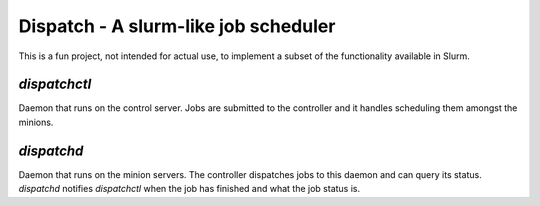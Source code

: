 Dispatch - A slurm-like job scheduler
=========================================

This is a fun project, not intended for actual use, to implement a subset of the
functionality available in Slurm.

`dispatchctl`
-------------

Daemon that runs on the control server. Jobs are submitted to the controller and
it handles scheduling them amongst the minions.

`dispatchd`
-----------

Daemon that runs on the minion servers. The controller dispatches jobs to this
daemon and can query its status. `dispatchd` notifies `dispatchctl` when the job
has finished and what the job status is.
